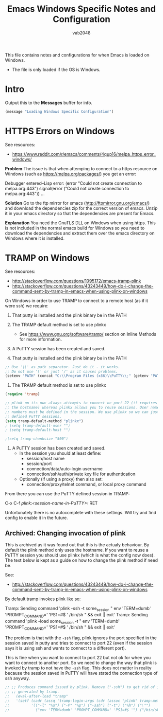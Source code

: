 #+AUTHOR: vab2048
#+TITLE: Emacs Windows Specific Notes and Configuration

This file contains notes and configurations for when Emacs is loaded on Windows.
- The file is only loaded if the OS is Windows.

* Intro

Output this to the *Messages* buffer for info.

#+BEGIN_SRC emacs-lisp
(message "Loading Windows Specific Configuration")
#+END_SRC

* HTTPS Errors on Windows

See resources:
- https://www.reddit.com/r/emacs/comments/4qup16/melpa_https_error_windows/


*Problem*
The issue is that when attemping to connect to a https resource on Windows (such as
https://melpa.org/packages/) you get an error:

#+BEGIN_EXAMPLE example output illustrating the error
Debugger entered--Lisp error: (error "Could not create connection to melpa.org:443")
  signal(error ("Could not create connection to melpa.org:443"))
...
#+END_EXAMPLE



*Solution*
Go to the ftp mirror for emacs (http://ftpmirror.gnu.org/emacs/) and download the dependencies
zip for the correct version of emacs. Unzip it in your emacs directory so that the dependencies
are present for Emacs.


*Explanation*
You need the GnuTLS DLL on Windows when using https. This is not included in the normal emacs
build for Windows so you need to download the dependencies and extract them over the emacs
directory on Windows where it is installed.

* TRAMP on Windows

See resources:
- http://stackoverflow.com/questions/1095172/emacs-tramp-plink
- http://stackoverflow.com/questions/43243449/how-do-i-change-the-command-sent-by-tramp-in-emacs-when-using-plink-on-windows

On Windows in order to use TRAMP to connect to a remote host (as if it were ssh) we require:
1. That putty is installed and the plink binary be in the PATH
2. The TRAMP default method is set to use plinkx
 - See https://www.gnu.org/software/tramp/ section on Inline Methods for more information.
3. A PuTTY session has been created and saved.

1. That putty is installed and the plink binary be in the PATH
#+BEGIN_SRC emacs-lisp
  ;; Use '\\' as path separator. Just do it - it works.
  ;; Do not use '\' or just '/' as it causes problems.
  (setenv "PATH" (concat "C:\\Program Files (x86)\\PuTTY\\;" (getenv "PATH")))
#+END_SRC

2. The TRAMP default method is set to use plinkx
#+BEGIN_SRC emacs-lisp
  (require 'tramp)

  ;; plink on its own always attempts to connect on port 22 (it requires only
  ;; the hostname) whereas plinkx allows you to reuse sessions. User names and port 
  ;; numbers must be defined in the session. We use plinkx so we can just connect to
  ;; defined PuTTY sessions.
  (setq tramp-default-method "plinkx")
  ; (setq tramp-default-user "")
  ; (setq tramp-default-host "")

  ;(setq tramp-chunksize "500")
#+END_SRC

3. A PuTTY session has been created and saved.
   - In the session you should at least define:
     - session/host name
     - session/port
     - connection/data/auto-login username
     - connection/ssh/auth/private key file for authentication
   - Optionally (if using a proxy) then also set:
     - connection/proxy/telnet command, or local proxy command

From there you can use the PuTTY defined session in TRAMP:

#+BEGIN_EXAMPLE example usage 
  C-x C-f /plink:<session-name-in-PuTTY>:/ RET
#+END_EXAMPLE

Unfortunately there is no autocomplete with these settings. Will try and find config to enable
it in the future.

** Archived: Changing invocation of plink

This is archived as it was found out that this is the actualy behaviour. By default the plink
method only uses the hostname. If you want to reuse a PuTTY session you should use plinkx
(which is what the config now does). The text below is kept as a guide on how to change the
plink method if need be.

See:
- http://stackoverflow.com/questions/43243449/how-do-i-change-the-command-sent-by-tramp-in-emacs-when-using-plink-on-windows

By default tramp invokes plink like so:

#+BEGIN_EXAMPLE example tramp invocation of plink vs plinkx
  Tramp: Sending command 'plink -ssh -t some_session " env 'TERM=dumb' 'PROMPT_COMMAND=' 'PS1=#$ ' /bin/sh " && exit || exit'
  Tramp: Sending command 'plink -load some_session -t " env 'TERM=dumb' 'PROMPT_COMMAND=' 'PS1=#$ ' /bin/sh " && exit || exit'
#+END_EXAMPLE

The problem is that with the ~-ssh~ flag, plink ignores the port specified in the session saved
in putty and tries to connect to port 22 (even if the session says it is using ssh and wants to
connect to a different port).

This is fine when you want to connect to port 22 but not ok for when you want to connect to
another port. So we need to change the way that plink is invoked by tramp to not have the
~-ssh~ flag. This does not matter in reality because the session saved in PuTTY will have
stated the connection type of ssh anyway.

#+BEGIN_SRC emacs-lisp
;; ;; Produces command issued by plink. Remove ("-ssh") to get rid of it "-ssh" in command
;; ;; generated by tramp.
;;   (eval-after-load "tramp"
;;   '(setf (cadr (assq 'tramp-login-args (cdr (assoc "plink" tramp-methods))))
;;          '(("-l" "%u") ("-P" "%p") ("-ssh") ("-t") ("%h") ("\"")
;;            ("env 'TERM=dumb' 'PROMPT_COMMAND=' 'PS1=#$ '") ("/bin/sh") ("\""))))
#+END_SRC
